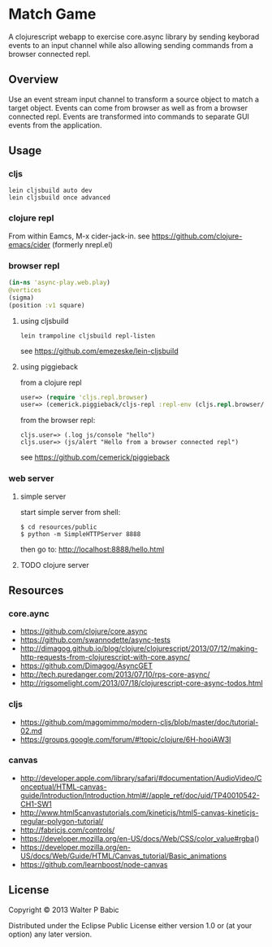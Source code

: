 * Match Game
  A clojurescript webapp to exercise core.async library by sending
  keyborad events to an input channel while also allowing sending
  commands from a browser connected repl.

** Overview
   Use an event stream input channel to transform a source object to
   match a target object. Events can come from browser as well as from
   a browser connected repl. Events are transformed into commands to
   separate GUI events from the application.

** Usage
*** cljs
    #+BEGIN_SRC shell
    lein cljsbuild auto dev
    lein cljsbuild once advanced
    #+END_SRC

*** clojure repl
    From within Eamcs, M-x cider-jack-in.
    see https://github.com/clojure-emacs/cider 
    (formerly nrepl.el)
    
*** browser repl
    #+BEGIN_SRC clojure
    (in-ns 'async-play.web.play)
    @vertices
    (sigma)
    (position :v1 square)
    #+END_SRC

**** using cljsbuild 
     #+BEGIN_SRC shell
     lein trampoline cljsbuild repl-listen
     #+END_SRC
     see https://github.com/emezeske/lein-cljsbuild
     
**** using piggieback
     from a clojure repl
    
     #+BEGIN_SRC clojure
     user=> (require 'cljs.repl.browser)
     user=> (cemerick.piggieback/cljs-repl :repl-env (cljs.repl.browser/repl-env :port 9000))
     #+END_SRC

     from the browser repl:
     #+BEGIN_SRC clojre
     cljs.user=> (.log js/console "hello")
     cljs.user=> (js/alert "Hello from a browser connected repl")
     #+END_SRC

     see https://github.com/cemerick/piggieback

*** web server
**** simple server
     start simple server from shell:
     #+BEGIN_SRC shell
     $ cd resources/public
     $ python -m SimpleHTTPServer 8888
     #+END_SRC

     then go to: http://localhost:8888/hello.html
**** TODO clojure server   
** Resources
*** core.aync
    - https://github.com/clojure/core.async
    - https://github.com/swannodette/async-tests
    - http://dimagog.github.io/blog/clojure/clojurescript/2013/07/12/making-http-requests-from-clojurescript-with-core.async/
    - https://github.com/Dimagog/AsyncGET
    - http://tech.puredanger.com/2013/07/10/rps-core-async/
    - http://rigsomelight.com/2013/07/18/clojurescript-core-async-todos.html

*** cljs
    - https://github.com/magomimmo/modern-cljs/blob/master/doc/tutorial-02.md
    - https://groups.google.com/forum/#!topic/clojure/6H-hooiAW3I
      
*** canvas
    - http://developer.apple.com/library/safari/#documentation/AudioVideo/Conceptual/HTML-canvas-guide/Introduction/Introduction.html#//apple_ref/doc/uid/TP40010542-CH1-SW1
    - http://www.html5canvastutorials.com/kineticjs/html5-canvas-kineticjs-regular-polygon-tutorial/
    - http://fabricjs.com/controls/
    - https://developer.mozilla.org/en-US/docs/Web/CSS/color_value#rgba()
    - https://developer.mozilla.org/en-US/docs/Web/Guide/HTML/Canvas_tutorial/Basic_animations
    - https://github.com/learnboost/node-canvas
    
** License
   Copyright © 2013 Walter P Babic

   Distributed under the Eclipse Public License either version 1.0 or (at
   your option) any later version.

